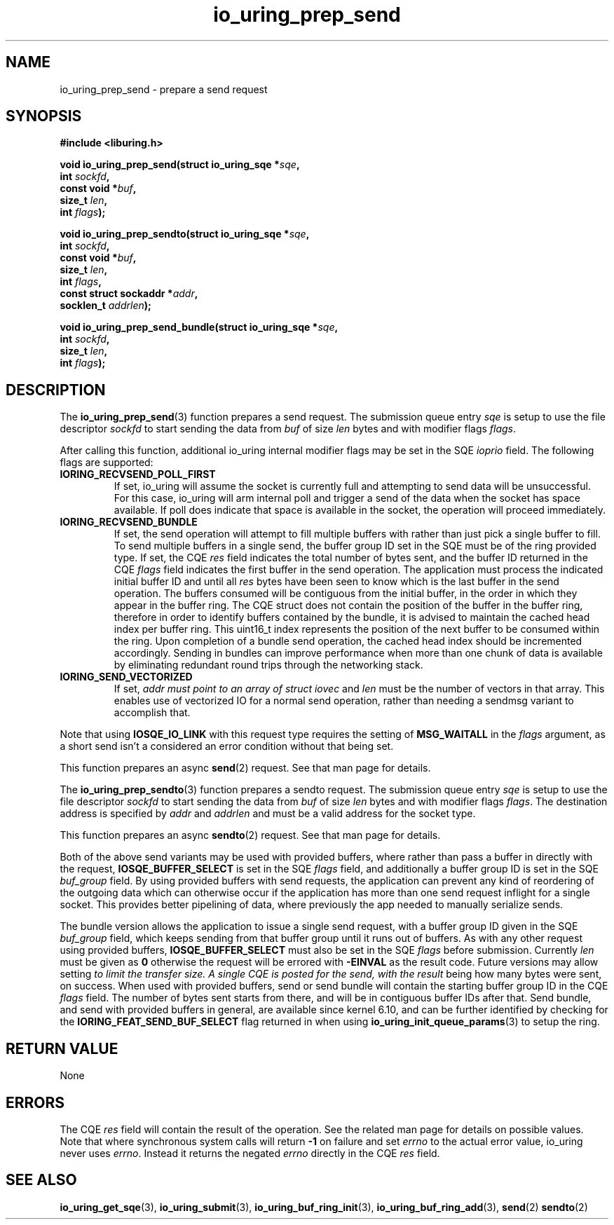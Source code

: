 .\" Copyright (C) 2022 Jens Axboe <axboe@kernel.dk>
.\"
.\" SPDX-License-Identifier: LGPL-2.0-or-later
.\"
.TH io_uring_prep_send 3 "March 12, 2022" "liburing-2.2" "liburing Manual"
.SH NAME
io_uring_prep_send \- prepare a send request
.SH SYNOPSIS
.nf
.B #include <liburing.h>
.PP
.BI "void io_uring_prep_send(struct io_uring_sqe *" sqe ","
.BI "                        int " sockfd ","
.BI "                        const void *" buf ","
.BI "                        size_t " len ","
.BI "                        int " flags ");"
.PP
.BI "void io_uring_prep_sendto(struct io_uring_sqe *" sqe ","
.BI "                          int " sockfd ","
.BI "                          const void *" buf ","
.BI "                          size_t " len ","
.BI "                          int " flags ","
.BI "                          const struct sockaddr *" addr ","
.BI "                          socklen_t " addrlen ");"
.PP
.BI "void io_uring_prep_send_bundle(struct io_uring_sqe *" sqe ","
.BI "                               int " sockfd ","
.BI "                               size_t " len ","
.BI "                               int " flags ");"
.fi
.SH DESCRIPTION
.PP
The
.BR io_uring_prep_send (3)
function prepares a send request. The submission queue entry
.I sqe
is setup to use the file descriptor
.I sockfd
to start sending the data from
.I buf
of size
.I len
bytes and with modifier flags
.IR flags .

After calling this function, additional io_uring internal modifier flags
may be set in the SQE
.I ioprio
field. The following flags are supported:
.TP
.B IORING_RECVSEND_POLL_FIRST
If set, io_uring will assume the socket is currently full and attempting to
send data will be unsuccessful. For this case, io_uring will arm internal
poll and trigger a send of the data when the socket has space available.
If poll does indicate that space is available in the socket, the operation
will proceed immediately.

.TP
.B IORING_RECVSEND_BUNDLE
If set, the send operation will attempt to fill multiple buffers with rather than
just pick a single buffer to fill. To send multiple buffers in a single
send, the buffer group ID set in the SQE must be of the ring provided type.
If set, the CQE
.I res
field indicates the total number of bytes sent, and the buffer ID returned
in the CQE
.I flags
field indicates the first buffer in the send operation. The application must
process the indicated initial buffer ID and until all
.I res
bytes have been seen to know which is the last buffer in the send operation.
The buffers consumed will be contiguous from the initial buffer, in the order
in which they appear in the buffer ring. The CQE struct does not contain
the position of the buffer in the buffer ring, therefore in order to identify
buffers contained by the bundle, it is advised to maintain the cached head
index per buffer ring. This uint16_t index represents the position of the next
buffer to be consumed within the ring. Upon completion of a bundle send operation,
the cached head index should be incremented accordingly.
Sending in bundles can improve performance when more than one chunk of
data is available by eliminating redundant round trips through the networking
stack.
.TP
.B IORING_SEND_VECTORIZED
If set,
.I addr must point to an array of
.I struct iovec
and
.I len
must be the number of vectors in that array. This enables use of vectorized IO
for a normal send operation, rather than needing a sendmsg variant to
accomplish that.
.P

Note that using
.B IOSQE_IO_LINK
with this request type requires the setting of
.B MSG_WAITALL
in the
.IR flags
argument, as a short send isn't a considered an error condition without
that being set.

This function prepares an async
.BR send (2)
request. See that man page for details.

The
.BR io_uring_prep_sendto (3)
function prepares a sendto request. The submission queue entry
.I sqe
is setup to use the file descriptor
.I sockfd
to start sending the data from
.I buf
of size
.I len
bytes and with modifier flags
.IR flags .
The destination address is specified by
.I addr
and
.I addrlen
and must be a valid address for the socket type.

This function prepares an async
.BR sendto (2)
request. See that man page for details.

Both of the above send variants may be used with provided buffers, where rather
than pass a buffer in directly with the request,
.B IOSQE_BUFFER_SELECT
is set in the SQE
.I flags
field, and additionally a buffer group ID is set in the SQE
.I buf_group
field. By using provided buffers with send requests, the application can
prevent any kind of reordering of the outgoing data which can otherwise
occur if the application has more than one send request inflight for a single
socket. This provides better pipelining of data, where previously the app
needed to manually serialize sends.

The bundle version allows the application to issue a single send request,
with a buffer group ID given in the SQE
.I buf_group
field, which keeps sending from that buffer group until it runs out of buffers.
As with any other request using provided buffers,
.B IOSQE_BUFFER_SELECT
must also be set in the SQE
.I flags
before submission. Currently
.I len
must be given as
.B 0
otherwise the request will be errored with
.B -EINVAL
as the result code. Future versions may allow setting
.I
to limit the transfer size. A single CQE is posted for the send, with the result
being how many bytes were sent, on success. When used with provided buffers,
send or send bundle will contain the starting buffer group ID in the CQE
.I flags
field. The number of bytes sent starts from there, and will be in contiguous
buffer IDs after that. Send bundle, and send with provided buffers in general,
are available since kernel 6.10, and can be further identified by checking for
the
.B IORING_FEAT_SEND_BUF_SELECT
flag returned in when using
.BR io_uring_init_queue_params (3)
to setup the ring.

.SH RETURN VALUE
None
.SH ERRORS
The CQE
.I res
field will contain the result of the operation. See the related man page for
details on possible values. Note that where synchronous system calls will return
.B -1
on failure and set
.I errno
to the actual error value, io_uring never uses
.IR errno .
Instead it returns the negated
.I errno
directly in the CQE
.I res
field.
.SH SEE ALSO
.BR io_uring_get_sqe (3),
.BR io_uring_submit (3),
.BR io_uring_buf_ring_init (3),
.BR io_uring_buf_ring_add (3),
.BR send (2)
.BR sendto (2)
